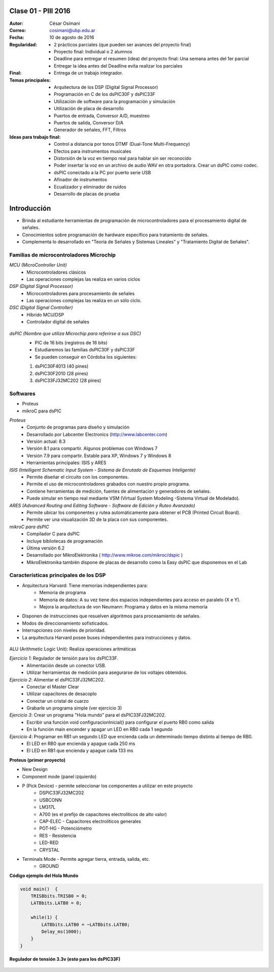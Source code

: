 .. -*- coding: utf-8 -*-

.. _rcs_subversion:

Clase 01 - PIII 2016 
====================

:Autor: César Osimani
:Correo: cosimani@ubp.edu.ar
:Fecha: 10 de agosto de 2016
:Regularidad: 
	- 2 prácticos parciales (que pueden ser avances del proyecto final)
  	
	- Proyecto final: Individual o 2 alumnos 
	
	- Deadline para entregar el resumen (idea) del proyecto final: Una semana antes del 1er parcial
	
	- Entregar la idea antes del Deadline evita realizar los parciales
:Final:
	- Entrega de un trabajo integrador.
:Temas principales: 
  	- Arquitectura de los DSP (Digital Signal Processor)
	- Programación en C de los dsPIC30F y dsPIC33F
	- Utilización de software para la programación y simulación
	- Utilización de placa de desarrollo
	- Puertos de entrada, Conversor A/D, muestreo
	- Puertos de salida, Conversor D/A
	- Generador de señales, FFT, Filtros
:Ideas para trabajo final:
	- Control a distancia por tonos DTMF  (Dual-Tone Multi-Frequency) 
	- Efectos para instrumentos musicales
	- Distorsión de la voz en tiempo real para hablar sin ser reconocido
	- Poder insertar la voz en un archivo de audio WAV en otra portadora. Crear un dsPIC como codec.
	- dsPIC conectado a la PC por puerto serie USB
	- Afinador de instrumentos
	- Ecualizador y eliminador de ruidos
	- Desarrollo de placas de prueba

Introducción
============

- Brinda al estudiante herramientas de programación de microcontroladores para el procesamiento digital de señales.
- Conocimientos sobre programación de hardware específico para tratamiento de señales.
- Complementa lo desarrollado en "Teoría de Señales y Sistemas Lineales" y "Tratamiento Digital de Señales". 


Familias de microcontroladores Microchip
----------------------------------------

*MCU (MicroController Unit)*
	- Microcontroladores clásicos
	- Las operaciones complejas las realiza en varios ciclos
	
*DSP (Digital Signal Processor)*
	- Microcontroladores para procesamiento de señales
	- Las operaciones complejas las realiza en un sólo ciclo.

*DSC (Digital Signal Controller)*
	- Híbrido MCU/DSP
	- Controlador digital de señales
	
.. figure:: images/clase01/precio_rendimiento.png

*dsPIC (Nombre que utiliza Microchip para referirse a sus DSC)*
	- PIC de 16 bits (registros de 16 bits)
	- Estudiaremos las familias dsPIC30F y dsPIC33F
	- Se pueden conseguir en Córdoba los siguientes: 
	#. dsPIC30F4013 (40 pines)
 	#. dsPIC30F2010 (28 pines)
	#. dsPIC33FJ32MC202 (28 pines)

Softwares
---------
- Proteus
- mikroC para dsPIC

*Proteus*
	- Conjunto de programas para diseño y simulación
	- Desarrollado por Labcenter Electronics (http://www.labcenter.com)
	- Versión actual: 8.3
	- Versión 8.1 para compartir. Algunos problemas con Windows 7
	- Versión 7.9 para compartir. Estable para XP, Windows 7 y Windows 8
	- Herramientas principales: ISIS y ARES

*ISIS (Intelligent Schematic Input System - Sistema de Enrutado de Esquemas Inteligente)*
	- Permite diseñar el circuito con los componentes.
	- Permite el uso de microcontroladores grabados con nuestro propio programa.
	- Contiene herramientas de medición, fuentes de alimentación y generadores de señales.
	- Puede simular en tiempo real mediante VSM (Virtual System Modeling -Sistema Virtual de Modelado).

*ARES (Advanced Routing and Editing Software - Software de Edición y Ruteo Avanzado)*
	- Permite ubicar los componentes y rutea automáticamente para obtener el PCB (Printed Circuit Board).
	- Permite ver una visualización 3D de la placa con sus componentes.

*mikroC para dsPIC*
	- Compilador C para dsPIC
	- Incluye bibliotecas de programación
	- Última versión 6.2 
	- Desarrollado por MikroElektronika ( http://www.mikroe.com/mikroc/dspic )
	- MikroElektronika también dispone de placas de desarrollo como la Easy dsPIC que disponemos en el Lab
	
	
Características principales de los DSP
--------------------------------------

- Arquitectura Harvard: Tiene memorias independientes para:
	- Memoria de programa
	- Memoria de datos: A su vez tiene dos espacios independientes para acceso en paralelo (X e Y).
	- Mejora la arquitectura de von Neumann: Programa y datos en la misma memoria

- Disponen de instrucciones que resuelven algoritmos para procesamiento de señales.
- Modos de direccionamiento sofisticados.
- Interrupciones con niveles de prioridad.

- La arquitectura Harvard posee buses independientes para instrucciones y datos.
	
.. figure:: images/clase01/harvard.png

ALU (Arithmetic Logic Unit): Realiza operaciones aritméticas


*Ejercicio 1*: Regulador de tensión para los dsPIC33F.
	- Alimentación desde un conector USB.
	- Utilizar herramientas de medición para asegurarse de los voltajes obtenidos.

*Ejercicio 2*: Alimentar el dsPIC33FJ32MC202.
	- Conectar el Master Clear
	- Utilizar capacitores de desacoplo
	- Conectar un cristal de cuarzo
	- Grabarle un programa simple (ver ejercicio 3)

*Ejercicio 3*: Crear un programa "Hola mundo" para el dsPIC33FJ32MC202.
	- Escribir una función void configuracionInicial() para configurar el puerto RB0 como salida
	- En la función main encender y apagar un LED en RB0 cada 1 segundo

*Ejercicio 4*: Programar en RB1 un segundo LED que encienda cada un determinado tiempo distinto al tiempo de RB0.
	- El LED en RB0 que encienda y apague cada 250 ms
	- El LED en RB1 que encienda y apague cada 133 ms


**Proteus (primer proyecto)**

- New Design
- Component mode (panel izquierdo)
- P (Pick Device) - permite seleccionar los componentes a utilizar en este proyecto
	- DSPIC33FJ32MC202
	- USBCONN
	- LM317L
	- A700 (es el prefijo de capacitores electrolíticos de alto valor)
	- CAP-ELEC - Capacitores electrolíticos generales
	- POT-HG - Potenciómetro
	- RES - Resistencia
	- LED-RED
	- CRYSTAL
- Terminals Mode - Permite agregar tierra, entrada, salida, etc.
	- GROUND


**Código ejemplo del Hola Mundo**

.. code-block::

	void main()  {
  	    TRISBbits.TRISB0 = 0;            
  	    LATBbits.LATB0 = 0;    

  	    while(1) {
    	        LATBbits.LATB0 = ~LATBbits.LATB0;       
    	        Delay_ms(1000);
  	    }
	}


**Regulador de tensión 3.3v (esto para los dsPIC33F)**

.. figure:: images/clase01/regulador.png




